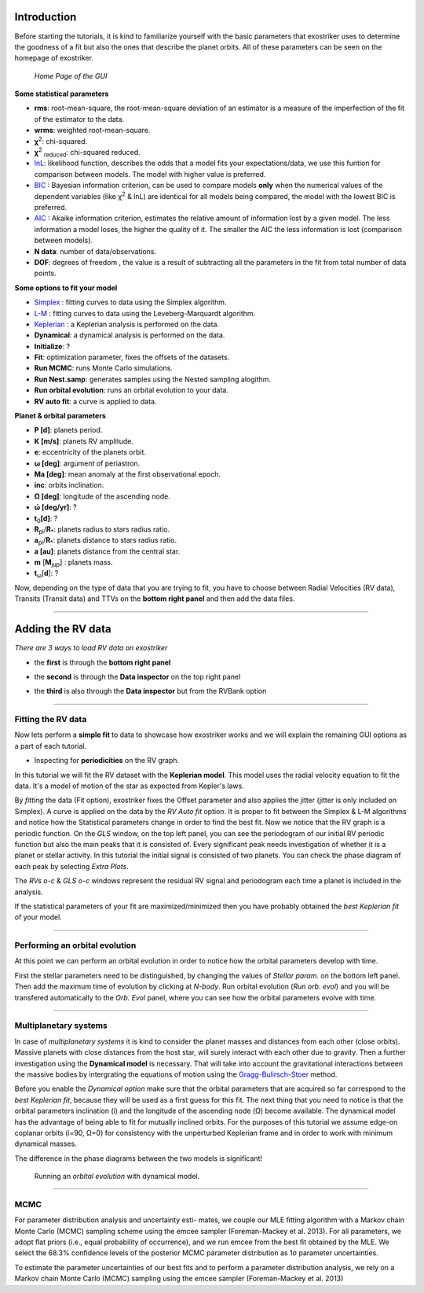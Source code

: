 .. _tutorials:

Introduction
............

Before starting the tutorials, it is kind to familiarize yourself with the
basic parameters that exostriker uses to determine the goodness of a fit but also
the ones that describe the planet orbits. All of these parameters can be seen on the 
homepage of exostriker.


.. figure:: /images/homepage.png
   

   *Home Page of the GUI*

**Some statistical parameters**


* **rms**: root-mean-square, the root-mean-square deviation of an estimator is a measure of the imperfection of the fit of the estimator to the data.
* **wrms**: weighted root-mean-square.
* **χ**\ :sup:`2`: chi-squared.
* **χ**\ :sup:`2` :sub:`reduced`\ : chi-squared reduced.
* lnL_: likelihood function, describes the odds that a model fits your expectations/data, we use this funtion for comparison between models. The model with higher value is preferred.
* BIC_ : Bayesian information criterion, can be used to compare models **only** when the numerical values of the dependent variables (like χ\ :sup:`2` & lnL) are identical for all models being compared, the model with the lowest BIC is preferred.
* AIC_ : Akaike information criterion, estimates the relative amount of information lost by a given model. The less information a model loses, the higher the quality of it. The smaller the AIC the less information is lost (comparison between models).
* **N data**: number of data/observations.
* **DOF**: degrees of freedom , the value is a result of subtracting all the parameters in the fit from total number of data points. 

.. _BIC: https://en.wikipedia.org/wiki/Bayesian_information_criterion
.. _AIC: https://en.wikipedia.org/wiki/Akaike_information_criterion
.. _lnL: https://en.wikipedia.org/wiki/Maximum_likelihood_estimation


**Some options to fit your model**

* Simplex_ : fitting curves to data using the Simplex algorithm.
* L-M_ : fitting curves to data using the Leveberg-Marquardt algorithm.
* Keplerian_ : a Keplerian analysis is performed on the data.
* **Dynamical**: a dynamical analysis is performed on the data.
* **Initialize**: ?
* **Fit**: optimization parameter, fixes the offsets of the datasets.
* **Run MCMC**: runs Monte Carlo simulations.
* **Run Nest.samp**: generates samples using the Nested sampling alogithm.
* **Run orbital evolution**: runs an orbital evolution to your data.
* **RV auto fit**: a curve is applied to data.


.. _Simplex: https://www.researchgate.net/publication/246199710_Fitting_curves_to_data_The_simplex_algorithm_is_the_answer
.. _L-M: https://en.wikipedia.org/wiki/Levenberg%E2%80%93Marquardt_algorithm
.. _Keplerian: https://exoplanetmusings.wordpress.com/2013/05/17/rv-fits-the-keplerian-solution/


**Planet & orbital parameters**

* **P [d]**: planets period.
* **K [m/s]**: planets RV amplitude. 
* **e**: eccentricity of the planets orbit.
* **ω [deg]**: argument of periastron.
* **Ma [deg]**: mean anomaly at the first observational epoch.
* **inc**: orbits inclination.
* **Ω [deg]**: longitude of the ascending node.  
* **ώ [deg/yr]**: ? 
* **t**\ :sub:`0`\ **[d]**: ? 
* **R**\ :sub:`pl`\ /**R**\ :sub:`*`\ : planets radius to stars radius ratio.
* **a**\ :sub:`pl`\ /**R**\ :sub:`*`\ : planets distance to stars radius ratio.
* **a [au]**: planets distance from the central star.
* **m** [**M**\ :sub:`jup`\ ] : planets mass. 
* **t**\ :sub:`ω`\ [**d**]: ? 




Now, depending on the type of data that you are trying to fit, you have to choose
between Radial Velocities (RV data), Transits (Transit data) and TTVs on the 
**bottom right panel** and then add the data files.

----------------------------------------------------------------------------------------------

Adding the RV data
..................

*There are 3 ways to load RV data on exostriker*

*  the **first** is through the **bottom right panel**

.. image:: images/1addrv.gif

   

* the **second** is through the **Data inspector** on the top right panel

.. image:: images/2addrv.gif

   

* the **third** is also through the **Data inspector** but from the RVBank option

.. image:: images/3addrv.gif

---------------------------------------------------------------------------------------

Fitting the RV data
===================

Now lets perform a **simple fit** to data to showcase how exostriker works and we will
explain the remaining GUI options as a part of each tutorial.

*  Inspecting for **periodicities** on the RV graph.

In this tutorial we will fit the RV dataset with the **Keplerian model**. This model uses the radial 
velocity equation to fit the data. It's a model of motion of the star as expected from Kepler's laws. 

.. image:: images/checkperiodrv.gif
  

By *fitting* the data (Fit option), exostriker fixes the Offset parameter and also applies the jitter (jitter is only included on Simplex).
A curve is applied on the data by the *RV Auto fit* option. It is proper to fit between the 
Simplex & L-M algorithms and notice how the Statistical parameters change in order to find the best fit.
Now we notice that the RV graph is a periodic function. On the *GLS* window, on the top left panel, you can
see the periodogram of our initial RV periodic function but also the main peaks that it is 
consisted of. Every significant peak needs investigation of whether it is a planet or stellar activity.
In this tutorial the initial signal is consisted of two planets.
You can check the phase diagram of each peak by selecting *Extra Plots*. 

The *RVs o-c* & *GLS o-c* windows represent the residual RV signal and periodogram each time
a planet is included in the analysis. 

If the statistical parameters of your fit are maximized/minimized then you have probably 
obtained the *best Keplerian fit* of your model. 

----------------------------------------------------------------------------------------

Performing an orbital evolution
===============================


At this point we can perform an orbital evolution in order to notice how
the orbital parameters develop with time.

.. image:: images/1orbitalevo.gif

First the stellar parameters need to be distinguished, by changing the values
of *Stellar param.* on the bottom left panel. Then add the maximum time of evolution
by clicking at *N-body*. Run orbital evolution (*Run orb. evol*) and you will be 
transfered automatically to the *Orb. Evol* panel, where you can see how the orbital parameters 
evolve with time.


----------------------------------------------------------------------------------------------

Multiplanetary systems
======================

In case of *multiplanetary systems* it is kind to consider the planet masses and distances from each other (close orbits).
Massive planets with close distances from the host star, will surely interact with each other due to gravity. 
Then a further investigation using the **Dynamical model** is necessary. That will take into account the
gravitational interactions between the massive bodies by intergrating the equations of motion using the 
Gragg-Bulirsch-Stoer_ method.

.. _Gragg-Bulirsch-Stoer: https://en.wikipedia.org/wiki/Bulirsch%E2%80%93Stoer_algorithm



.. image:: images/dynamicalrv.gif

Before you enable the *Dynamical option* make sure that the orbital parameters that are acquired so far 
correspond to the *best Keplerian fit*, because they will be used as a first guess for this fit.
The next thing that you need to notice is that the orbital parameters inclination (i) and the longitude 
of the ascending node (Ω) become available. The dynamical model has the advantage of being able to fit for 
mutually inclined orbits. For the purposes of this tutorial we assume edge-on coplanar
orbits (i=90, Ω=0) for consistency with the unperturbed Keplerian frame and in order to work with minimum
dynamical masses.

The difference in the phase diagrams between the two models is significant! 

.. figure:: images/dynamicalorb.gif

   Running an *orbital evolution* with dynamical model.



------------------------------------------------------------------------------------------

MCMC
====

For parameter distribution analysis and uncertainty esti-
mates, we couple our MLE ﬁtting algorithm with a Markov
chain Monte Carlo (MCMC) sampling scheme using the emcee
sampler (Foreman-Mackey et al. 2013). For all parameters, we
adopt ﬂat priors (i.e., equal probability of occurrence), and
we run emcee from the best ﬁt obtained by the MLE. We select
the 68.3% conﬁdence levels of the posterior MCMC parameter
distribution as 1σ parameter uncertainties.


To estimate the parameter uncertainties of our best fits and to
perform a parameter distribution analysis, we rely on a Markov
chain Monte Carlo (MCMC) sampling using the emcee sampler
(Foreman-Mackey et al. 2013)